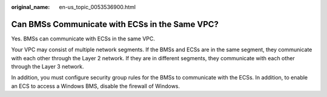 :original_name: en-us_topic_0053536900.html

.. _en-us_topic_0053536900:

Can BMSs Communicate with ECSs in the Same VPC?
===============================================

Yes. BMSs can communicate with ECSs in the same VPC.

Your VPC may consist of multiple network segments. If the BMSs and ECSs are in the same segment, they communicate with each other through the Layer 2 network. If they are in different segments, they communicate with each other through the Layer 3 network.

In addition, you must configure security group rules for the BMSs to communicate with the ECSs. In addition, to enable an ECS to access a Windows BMS, disable the firewall of Windows.
